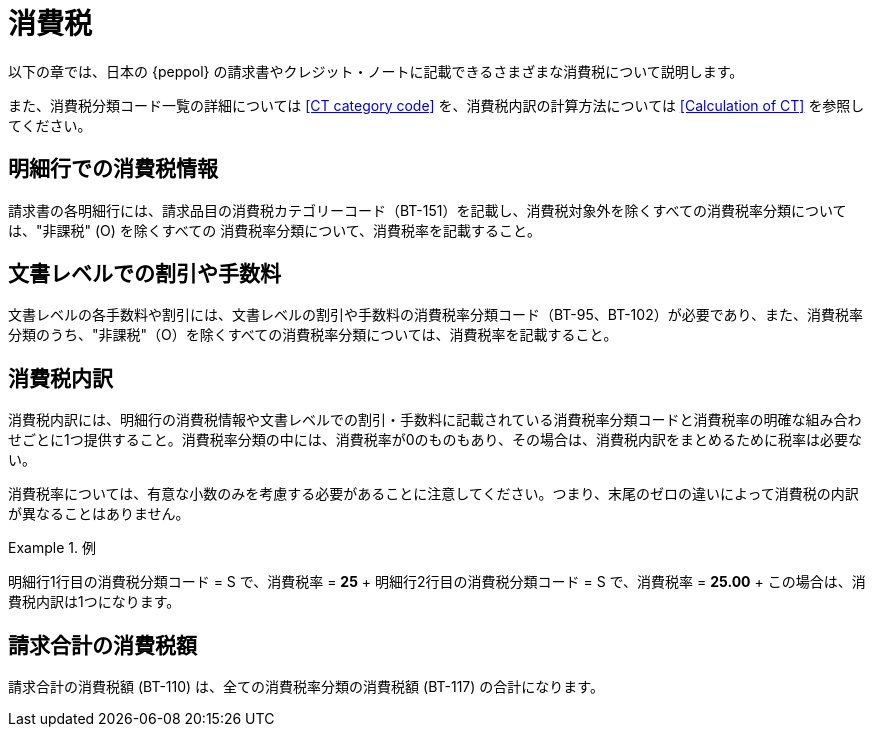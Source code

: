 
= 消費税

以下の章では、日本の {peppol} の請求書やクレジット・ノートに記載できるさまざまな消費税について説明します。

また、消費税分類コード一覧の詳細については <<CT category code>> を、消費税内訳の計算方法については <<Calculation of CT>> を参照してください。

== 明細行での消費税情報

請求書の各明細行には、請求品目の消費税カテゴリーコード（BT-151）を記載し、消費税対象外を除くすべての消費税率分類については、"非課税" (O) を除くすべての 消費税率分類について、消費税率を記載すること。

== 文書レベルでの割引や手数料

文書レベルの各手数料や割引には、文書レベルの割引や手数料の消費税率分類コード（BT-95、BT-102）が必要であり、また、消費税率分類のうち、"非課税"（O）を除くすべての消費税率分類については、消費税率を記載すること。

== 消費税内訳

消費税内訳には、明細行の消費税情報や文書レベルでの割引・手数料に記載されている消費税率分類コードと消費税率の明確な組み合わせごとに1つ提供すること。消費税率分類の中には、消費税率が0のものもあり、その場合は、消費税内訳をまとめるために税率は必要ない。

消費税率については、有意な小数のみを考慮する必要があることに注意してください。つまり、末尾のゼロの違いによって消費税の内訳が異なることはありません。

.例
====
明細行1行目の消費税分類コード = S で、消費税率 = *25* + 明細行2行目の消費税分類コード = S で、消費税率 = *25.00* + この場合は、消費税内訳は1つになります。
====

== 請求合計の消費税額

請求合計の消費税額 (BT-110) は、全ての消費税率分類の消費税額 (BT-117) の合計になります。
